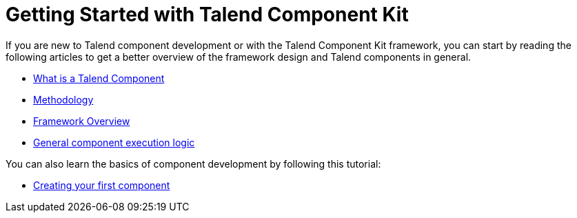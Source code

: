 = Getting Started with Talend Component Kit
:page-partial:
:page-documentationindex-index: 2000
:page-documentationindex-label: Getting Started
:page-documentationindex-icon: play-circle
:page-documentationindex-description: Get an overview of the framework and create your first component

If you are new to Talend component development or with the Talend Component Kit framework, you can start by reading the following articles to get a better overview of the framework design and Talend components in general.

* xref:what-is-a-talend-component.adoc[What is a Talend Component]
* xref:methodology-creating-components.adoc[Methodology]
* xref:tck-framework-overview.adoc[Framework Overview]
* xref:component-execution.adoc[General component execution logic]

You can also learn the basics of component development by following this tutorial:

* xref:tutorial-create-my-first-component.adoc[Creating your first component]
